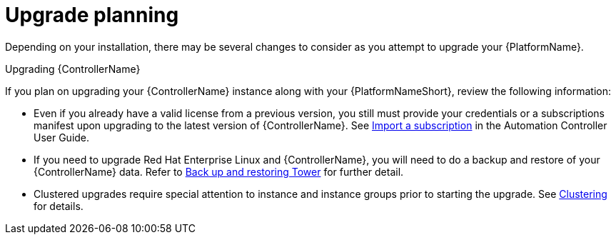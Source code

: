 ////
Base the file name and the ID on the module title. For example:
* file name: con-my-concept-module-a.adoc
* ID: [id="con-my-concept-module-a_{context}"]
* Title: = My concept module A
////

////
The ID is an anchor that links to the module. Avoid changing it after the module has been published to ensure existing links are not broken.
////

[id="con-my-concept-module-a_{context}"]

////
The `context` attribute enables module reuse. Every module ID includes {context}, which ensures that the module has a unique ID so you can include it multiple times in the same guide.
////

= Upgrade planning

[role="_abstract"]
Depending on your installation, there may be several changes to consider as you attempt to upgrade your {PlatformName}.

.Upgrading {ControllerName}
If you plan on upgrading your {ControllerName} instance along with your {PlatformNameShort}, review the following information:

- Even if you already have a valid license from a previous version, you still must provide your credentials or a subscriptions manifest upon upgrading to the latest version of {ControllerName}. See link:https://docs.ansible.com/automation-controller/latest/html/userguide/import_license.html[Import a subscription] in the Automation Controller User Guide.
- If you need to upgrade Red Hat Enterprise Linux and {ControllerName}, you will need to do a backup and restore of your {ControllerName} data. Refer to link:https://docs.ansible.com/automation-controller/latest/html/administration/backup_restore.html#ag-backup-restore[Back up and restoring Tower] for further detail.
- Clustered upgrades require special attention to instance and instance groups prior to starting the upgrade. See link:https://docs.ansible.com/automation-controller/latest/html/administration/clustering.html#ag-clustering[Clustering] for details.
